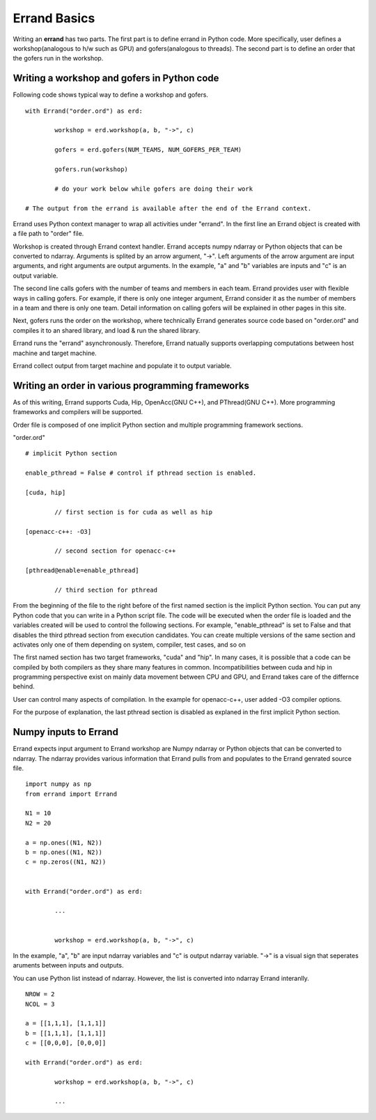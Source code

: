 ===============
Errand Basics
===============

Writing an **errand** has two parts. The first part is to define errand in Python code. More specifically, user defines a workshop(analogous to h/w such as GPU) and gofers(analogous to threads). The second part is to define an order that the gofers run in the workshop.

Writing a workshop and gofers in Python code
===============================================

Following code shows typical way to define a workshop and gofers.

::

	with Errand("order.ord") as erd:

		workshop = erd.workshop(a, b, "->", c)

		gofers = erd.gofers(NUM_TEAMS, NUM_GOFERS_PER_TEAM)

		gofers.run(workshop)

		# do your work below while gofers are doing their work

	# The output from the errand is available after the end of the Errand context.


Errand uses Python context manager to wrap all activities under "errand". In the first line an Errand object is created with a file path to "order" file.

Workshop is created through Errand context handler. Errand accepts numpy ndarray or Python objects that can be converted to ndarray. Arguments is splited by an arrow argument, "->". Left arguments of the arrow argument are input arguments, and right arguments are output arguments. In the example, "a" and "b" variables are inputs and "c" is an output variable.

The second line calls gofers with the number of teams and members in each team. Errand provides user with flexible ways in calling gofers. For example, if there is only one integer argument, Errand consider it as the number of members in a team and there is only one team. Detail information on calling gofers will be explained in other pages in this site.

Next, gofers runs the order on the workshop, where technically Errand generates source code based on "order.ord" and compiles it to an shared library, and load & run the shared library.

Errand runs the "errand" asynchronously. Therefore, Errand natually supports overlapping computations between host machine and target machine.

Errand collect output from target machine and populate it to output variable.


Writing an order in various programming frameworks
===================================================

As of this writing, Errand supports Cuda, Hip, OpenAcc(GNU C++), and PThread(GNU C++). More programming frameworks and compilers will be supported.

Order file is composed of one implicit Python section and multiple programming framework sections.

"order.ord"

::

	# implicit Python section

	enable_pthread = False # control if pthread section is enabled.

	[cuda, hip]

		// first section is for cuda as well as hip

	[openacc-c++: -O3]

		// second section for openacc-c++

	[pthread@enable=enable_pthread]

		// third section for pthread


From the beginning of the file to the right before of the first named section is the implicit Python section.  You can put any Python code that you can write in a Python script file. The code will be executed when the order file is loaded and the variables created will be used to control the following sections. For example, "enable_pthread" is set to False and that disables the third pthread section from execution candidates. You can create multiple versions of the same section and activates only one of them depending on system, compiler, test cases, and so on

The first named section has two target frameworks, "cuda" and "hip". In many cases, it is possible that a code can be compiled by both compilers as they share many features in common. Incompatibilities between cuda and hip in programming perspective exist on mainly data movement between CPU and GPU, and Errand takes care of the differnce behind.

User can control many aspects of compilation. In the example for openacc-c++, user added -O3 compiler options.

For the purpose of explanation, the last pthread section is disabled as explaned in the first implicit Python section.


Numpy inputs to Errand
===================================================

Errand expects input argument to Errand workshop are Numpy ndarray or Python objects that can be converted to ndarray. The ndarray provides various information that Errand pulls from and populates to the Errand genrated source file.

::

	import numpy as np
	from errand import Errand

	N1 = 10
	N2 = 20

	a = np.ones((N1, N2))
	b = np.ones((N1, N2))
	c = np.zeros((N1, N2))


	with Errand("order.ord") as erd:

		...


		workshop = erd.workshop(a, b, "->", c)

In the example, "a", "b" are input ndarray variables and "c" is output ndarray variable. "->" is a visual sign that seperates aruments between inputs and outputs.

You can use Python list instead of ndarray. However, the list is converted into ndarray Errand interanlly.

::

	NROW = 2
	NCOL = 3

	a = [[1,1,1], [1,1,1]]
	b = [[1,1,1], [1,1,1]]
	c = [[0,0,0], [0,0,0]]

	with Errand("order.ord") as erd:

		workshop = erd.workshop(a, b, "->", c)

		...
